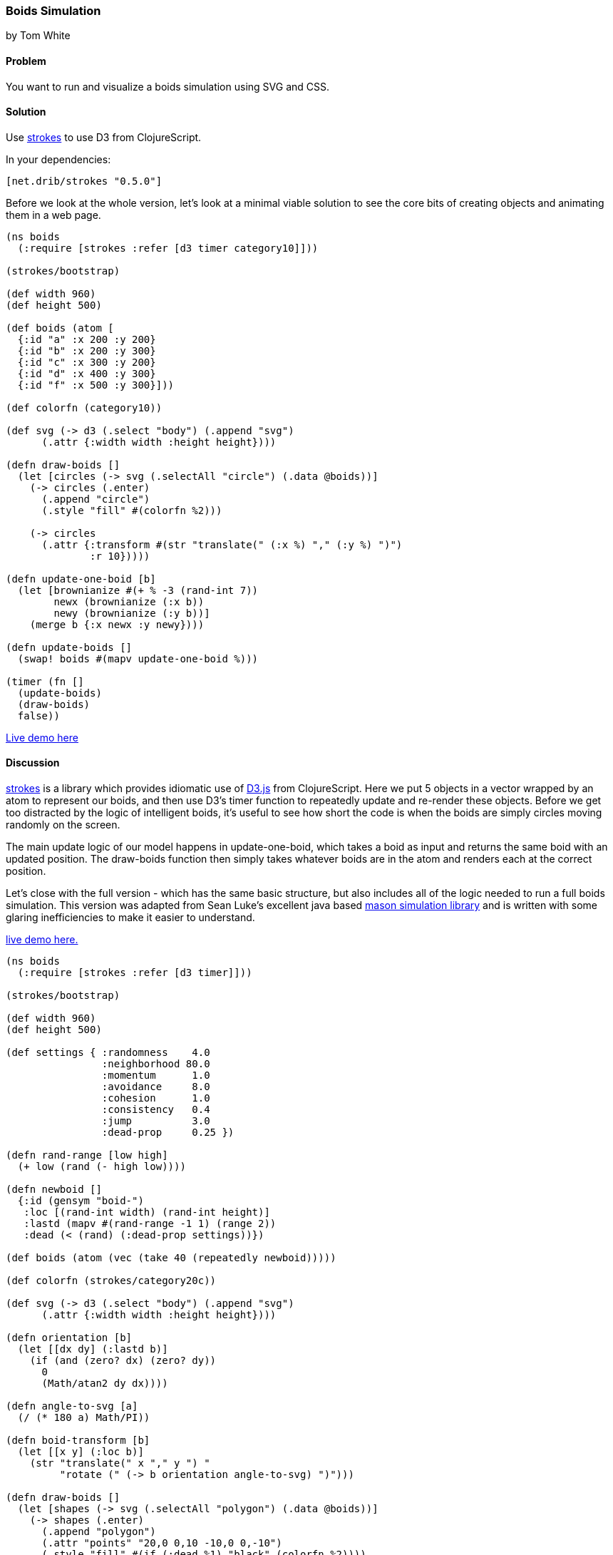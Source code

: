=== Boids Simulation

[role="byline"]
by Tom White

==== Problem

You want to run and visualize a boids simulation using SVG and CSS.

==== Solution

Use https://github.com/dribnet/strokes[strokes] to use D3 from ClojureScript.

In your dependencies:

[source, clojure]
----
[net.drib/strokes "0.5.0"]
----

Before we look at the whole version, let's look at a minimal viable solution to see the
core bits of creating objects and animating them in a web page.

[source,clojure]
----
(ns boids
  (:require [strokes :refer [d3 timer category10]]))

(strokes/bootstrap)

(def width 960)
(def height 500)

(def boids (atom [
  {:id "a" :x 200 :y 200}
  {:id "b" :x 200 :y 300}
  {:id "c" :x 300 :y 200}
  {:id "d" :x 400 :y 300}
  {:id "f" :x 500 :y 300}]))

(def colorfn (category10))

(def svg (-> d3 (.select "body") (.append "svg")
      (.attr {:width width :height height})))

(defn draw-boids []
  (let [circles (-> svg (.selectAll "circle") (.data @boids))]
    (-> circles (.enter)
      (.append "circle")
      (.style "fill" #(colorfn %2)))

    (-> circles
      (.attr {:transform #(str "translate(" (:x %) "," (:y %) ")")
              :r 10}))))

(defn update-one-boid [b]
  (let [brownianize #(+ % -3 (rand-int 7))
        newx (brownianize (:x b))
        newy (brownianize (:y b))]
    (merge b {:x newx :y newy})))

(defn update-boids []
  (swap! boids #(mapv update-one-boid %)))

(timer (fn []
  (update-boids)
  (draw-boids)
  false))
----

http://s.trokes.org/dribnet/6460749[Live demo here]

==== Discussion

https://github.com/dribnet/strokes[strokes] is a library which provides idiomatic
use of http://d3js.org/[D3.js] from ClojureScript. Here we put 5 objects in a
vector wrapped by an atom to represent our boids, and then use D3's timer
function to repeatedly update and re-render these objects. Before we get too
distracted by the logic of intelligent boids, it's useful to see how short
the code is when the boids are simply circles moving randomly on the screen.

The main update logic of our model happens in update-one-boid, which takes a boid
as input and returns the same boid with an updated position. The draw-boids function
then simply takes whatever boids are in the atom and renders each at the correct position.

Let's close with the full version - which has the same basic structure, but also
includes all of the logic needed to run a full boids simulation. This version was
adapted from Sean Luke's excellent java based http://cs.gmu.edu/~eclab/projects/mason/[mason simulation library]
and is written with some glaring inefficiencies to make it easier to understand.

http://s.trokes.org/dribnet/6460753[live demo here.]

[source, clojure]
----
(ns boids
  (:require [strokes :refer [d3 timer]]))

(strokes/bootstrap)

(def width 960)
(def height 500)

(def settings { :randomness    4.0
                :neighborhood 80.0
                :momentum      1.0
                :avoidance     8.0
                :cohesion      1.0
                :consistency   0.4
                :jump          3.0
                :dead-prop     0.25 })

(defn rand-range [low high]
  (+ low (rand (- high low))))

(defn newboid []
  {:id (gensym "boid-")
   :loc [(rand-int width) (rand-int height)]
   :lastd (mapv #(rand-range -1 1) (range 2))
   :dead (< (rand) (:dead-prop settings))})

(def boids (atom (vec (take 40 (repeatedly newboid)))))

(def colorfn (strokes/category20c))

(def svg (-> d3 (.select "body") (.append "svg")
      (.attr {:width width :height height})))

(defn orientation [b]
  (let [[dx dy] (:lastd b)]
    (if (and (zero? dx) (zero? dy))
      0
      (Math/atan2 dy dx))))

(defn angle-to-svg [a]
  (/ (* 180 a) Math/PI))

(defn boid-transform [b]
  (let [[x y] (:loc b)]
    (str "translate(" x "," y ") "
         "rotate (" (-> b orientation angle-to-svg) ")")))

(defn draw-boids []
  (let [shapes (-> svg (.selectAll "polygon") (.data @boids))]
    (-> shapes (.enter)
      (.append "polygon")
      (.attr "points" "20,0 0,10 -10,0 0,-10")
      (.style "fill" #(if (:dead %1) "black" (colorfn %2))))
    (-> shapes
      (.attr {:transform boid-transform}))))

(defn momentum [b]
  (:lastd b))

(defn randomness [b]
  (let [s 0.05
        x (rand-range -1.0 1.0)
        y (rand-range -1.0 1.0)
        l (Math/sqrt (+ (* x x) (* y y)))]
    [(/ (* s x) l) (/ (* s y) l)]))

(defn avoidance [b nbrs]
  (let [pos (:loc b)
        dxys (mapv #(mapv - pos (:loc %)) nbrs)
        lensquared (mapv (fn [[x y]] (+ (* x x) (* y y))) dxys)
        xys (mapv (fn [[dx dy] l]
                    (let [denom (+ (* l l) 1)] [(/ dx denom) (/ dy denom)]))
                  dxys lensquared)
        v (reduce #(mapv + % %2) [0 0] xys)
        ct (if (empty? nbrs) 1 (count nbrs))]
    (mapv #(/ (* 9000 %) ct) v)))

(defn cohesion [b nbrs]
  (let [pos (:loc b)
        dxys (mapv #(mapv - pos (:loc %)) nbrs)
        v (reduce #(mapv + % %2) [0 0] dxys)
        ct (if (empty? nbrs) 1 (count nbrs))]
    (mapv #(/ (/ % -100) ct) v)))

(defn consistency [b nbrs]
  (let [pos (:loc b)
        dxys (mapv momentum nbrs)
        v (reduce #(mapv + % %2) [0 0] dxys)
        ct (if (empty? nbrs) 1 (count nbrs))]
    (mapv #(/ % ct) v)))

(defn wrap [[x y]]
  [(mod x width) (mod y height)])

(defn is-near? [pos r b]
  (let [dv  (mapv - pos (:loc b))
        md  (reduce + (mapv Math/abs dv))]
    ; are we already outside the bounding box (or coincident)
    (if (or (> md r) (zero? md))
      false
      (let [[x y] dv
            l (Math/sqrt (+ (* x x) (* y y)))]
        (< l r)))))

(defn neighbors-of [b]
  (filter (partial is-near? (:loc b) (:neighborhood settings)) @boids))

(defn update-one-boid [b]
  (if (:dead b)
    b
    (let [loc (:loc b)
          neighbors (neighbors-of b)
          live-neighbors (remove :dead neighbors)
          ran (mapv #(* % (:randomness  settings)) (randomness b))
          mom (mapv #(* % (:momentum    settings)) (momentum b))
          avd (mapv #(* % (:avoidance   settings)) (avoidance b neighbors))
          coh (mapv #(* % (:cohesion    settings)) (cohesion b live-neighbors))
          con (mapv #(* % (:consistency settings)) (consistency b live-neighbors))
          [dx dy] (mapv + ran mom avd coh con)
          dis (Math/sqrt (+ (* dx dx) (* dy dy)))
          jump (:jump settings)
          nowd (if (> dis 0)
                  (map #(* (/ % dis) jump) [dx dy])
                  [0 0])
          lastd (mapv #(+ (* 0.7 %) (* 0.3 %2)) (momentum b) nowd)
          loc (mapv + loc lastd)]
      (merge b {:loc (wrap loc) :lastd lastd}))))

(defn update-boids []
  (swap! boids #(mapv update-one-boid %)))

(timer (fn []
  (update-boids)
  (draw-boids)
  false))
----

==== See Also

* http://en.wikipedia.org/wiki/Boids[Boids]
